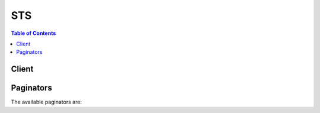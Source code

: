 

***
STS
***

.. contents:: Table of Contents
   :depth: 2


======
Client
======



.. py:class:: STS.Client

  A low-level client representing AWS Security Token Service (STS)::

    
    client = session.create_client('sts')

  
  These are the available methods:
  
  *   :py:meth:`~STS.Client.assume_role`

  
  *   :py:meth:`~STS.Client.assume_role_with_saml`

  
  *   :py:meth:`~STS.Client.assume_role_with_web_identity`

  
  *   :py:meth:`~STS.Client.can_paginate`

  
  *   :py:meth:`~STS.Client.decode_authorization_message`

  
  *   :py:meth:`~STS.Client.generate_presigned_url`

  
  *   :py:meth:`~STS.Client.get_caller_identity`

  
  *   :py:meth:`~STS.Client.get_federation_token`

  
  *   :py:meth:`~STS.Client.get_paginator`

  
  *   :py:meth:`~STS.Client.get_session_token`

  
  *   :py:meth:`~STS.Client.get_waiter`

  

  .. py:method:: assume_role(**kwargs)

    

    Returns a set of temporary security credentials (consisting of an access key ID, a secret access key, and a security token) that you can use to access AWS resources that you might not normally have access to. Typically, you use ``AssumeRole`` for cross-account access or federation. For a comparison of ``AssumeRole`` with the other APIs that produce temporary credentials, see `Requesting Temporary Security Credentials <http://docs.aws.amazon.com/IAM/latest/UserGuide/id_credentials_temp_request.html>`__ and `Comparing the AWS STS APIs <http://docs.aws.amazon.com/IAM/latest/UserGuide/id_credentials_temp_request.html#stsapi_comparison>`__ in the *IAM User Guide* .

     

     **Important:** You cannot call ``AssumeRole`` by using AWS root account credentials; access is denied. You must use credentials for an IAM user or an IAM role to call ``AssumeRole`` . 

     

    For cross-account access, imagine that you own multiple accounts and need to access resources in each account. You could create long-term credentials in each account to access those resources. However, managing all those credentials and remembering which one can access which account can be time consuming. Instead, you can create one set of long-term credentials in one account and then use temporary security credentials to access all the other accounts by assuming roles in those accounts. For more information about roles, see `IAM Roles (Delegation and Federation) <http://docs.aws.amazon.com/IAM/latest/UserGuide/roles-toplevel.html>`__ in the *IAM User Guide* . 

     

    For federation, you can, for example, grant single sign-on access to the AWS Management Console. If you already have an identity and authentication system in your corporate network, you don't have to recreate user identities in AWS in order to grant those user identities access to AWS. Instead, after a user has been authenticated, you call ``AssumeRole`` (and specify the role with the appropriate permissions) to get temporary security credentials for that user. With those temporary security credentials, you construct a sign-in URL that users can use to access the console. For more information, see `Common Scenarios for Temporary Credentials <http://docs.aws.amazon.com/IAM/latest/UserGuide/id_credentials_temp.html#sts-introduction>`__ in the *IAM User Guide* .

     

    The temporary security credentials are valid for the duration that you specified when calling ``AssumeRole`` , which can be from 900 seconds (15 minutes) to a maximum of 3600 seconds (1 hour). The default is 1 hour. 

     

    The temporary security credentials created by ``AssumeRole`` can be used to make API calls to any AWS service with the following exception: you cannot call the STS service's ``GetFederationToken`` or ``GetSessionToken`` APIs.

     

    Optionally, you can pass an IAM access policy to this operation. If you choose not to pass a policy, the temporary security credentials that are returned by the operation have the permissions that are defined in the access policy of the role that is being assumed. If you pass a policy to this operation, the temporary security credentials that are returned by the operation have the permissions that are allowed by both the access policy of the role that is being assumed, * **and** * the policy that you pass. This gives you a way to further restrict the permissions for the resulting temporary security credentials. You cannot use the passed policy to grant permissions that are in excess of those allowed by the access policy of the role that is being assumed. For more information, see `Permissions for AssumeRole, AssumeRoleWithSAML, and AssumeRoleWithWebIdentity <http://docs.aws.amazon.com/IAM/latest/UserGuide/id_credentials_temp_control-access_assumerole.html>`__ in the *IAM User Guide* .

     

    To assume a role, your AWS account must be trusted by the role. The trust relationship is defined in the role's trust policy when the role is created. That trust policy states which accounts are allowed to delegate access to this account's role.

     

    The user who wants to access the role must also have permissions delegated from the role's administrator. If the user is in a different account than the role, then the user's administrator must attach a policy that allows the user to call AssumeRole on the ARN of the role in the other account. If the user is in the same account as the role, then you can either attach a policy to the user (identical to the previous different account user), or you can add the user as a principal directly in the role's trust policy

     

     **Using MFA with AssumeRole**  

     

    You can optionally include multi-factor authentication (MFA) information when you call ``AssumeRole`` . This is useful for cross-account scenarios in which you want to make sure that the user who is assuming the role has been authenticated using an AWS MFA device. In that scenario, the trust policy of the role being assumed includes a condition that tests for MFA authentication; if the caller does not include valid MFA information, the request to assume the role is denied. The condition in a trust policy that tests for MFA authentication might look like the following example.

     

     ``"Condition": {"Bool": {"aws:MultiFactorAuthPresent": true}}``  

     

    For more information, see `Configuring MFA-Protected API Access <http://docs.aws.amazon.com/IAM/latest/UserGuide/MFAProtectedAPI.html>`__ in the *IAM User Guide* guide.

     

    To use MFA with ``AssumeRole`` , you pass values for the ``SerialNumber`` and ``TokenCode`` parameters. The ``SerialNumber`` value identifies the user's hardware or virtual MFA device. The ``TokenCode`` is the time-based one-time password (TOTP) that the MFA devices produces. 

    

    See also: `AWS API Documentation <https://docs.aws.amazon.com/goto/WebAPI/sts-2011-06-15/AssumeRole>`_    


    **Request Syntax** 
    ::

      response = client.assume_role(
          RoleArn='string',
          RoleSessionName='string',
          Policy='string',
          DurationSeconds=123,
          ExternalId='string',
          SerialNumber='string',
          TokenCode='string'
      )
    :type RoleArn: string
    :param RoleArn: **[REQUIRED]** 

      The Amazon Resource Name (ARN) of the role to assume.

      

    
    :type RoleSessionName: string
    :param RoleSessionName: **[REQUIRED]** 

      An identifier for the assumed role session.

       

      Use the role session name to uniquely identify a session when the same role is assumed by different principals or for different reasons. In cross-account scenarios, the role session name is visible to, and can be logged by the account that owns the role. The role session name is also used in the ARN of the assumed role principal. This means that subsequent cross-account API requests using the temporary security credentials will expose the role session name to the external account in their CloudTrail logs.

       

      The regex used to validate this parameter is a string of characters consisting of upper- and lower-case alphanumeric characters with no spaces. You can also include underscores or any of the following characters: =,.@-

      

    
    :type Policy: string
    :param Policy: 

      An IAM policy in JSON format.

       

      This parameter is optional. If you pass a policy, the temporary security credentials that are returned by the operation have the permissions that are allowed by both (the intersection of) the access policy of the role that is being assumed, *and* the policy that you pass. This gives you a way to further restrict the permissions for the resulting temporary security credentials. You cannot use the passed policy to grant permissions that are in excess of those allowed by the access policy of the role that is being assumed. For more information, see `Permissions for AssumeRole, AssumeRoleWithSAML, and AssumeRoleWithWebIdentity <http://docs.aws.amazon.com/IAM/latest/UserGuide/id_credentials_temp_control-access_assumerole.html>`__ in the *IAM User Guide* .

       

      The format for this parameter, as described by its regex pattern, is a string of characters up to 2048 characters in length. The characters can be any ASCII character from the space character to the end of the valid character list (\u0020-\u00FF). It can also include the tab (\u0009), linefeed (\u000A), and carriage return (\u000D) characters.

       

      .. note::

         

        The policy plain text must be 2048 bytes or shorter. However, an internal conversion compresses it into a packed binary format with a separate limit. The PackedPolicySize response element indicates by percentage how close to the upper size limit the policy is, with 100% equaling the maximum allowed size.

         

      

    
    :type DurationSeconds: integer
    :param DurationSeconds: 

      The duration, in seconds, of the role session. The value can range from 900 seconds (15 minutes) to 3600 seconds (1 hour). By default, the value is set to 3600 seconds.

       

      .. note::

         

        This is separate from the duration of a console session that you might request using the returned credentials. The request to the federation endpoint for a console sign-in token takes a ``SessionDuration`` parameter that specifies the maximum length of the console session, separately from the ``DurationSeconds`` parameter on this API. For more information, see `Creating a URL that Enables Federated Users to Access the AWS Management Console <http://docs.aws.amazon.com/IAM/latest/UserGuide/id_roles_providers_enable-console-custom-url.html>`__ in the *IAM User Guide* .

         

      

    
    :type ExternalId: string
    :param ExternalId: 

      A unique identifier that is used by third parties when assuming roles in their customers' accounts. For each role that the third party can assume, they should instruct their customers to ensure the role's trust policy checks for the external ID that the third party generated. Each time the third party assumes the role, they should pass the customer's external ID. The external ID is useful in order to help third parties bind a role to the customer who created it. For more information about the external ID, see `How to Use an External ID When Granting Access to Your AWS Resources to a Third Party <http://docs.aws.amazon.com/IAM/latest/UserGuide/id_roles_create_for-user_externalid.html>`__ in the *IAM User Guide* .

       

      The regex used to validated this parameter is a string of characters consisting of upper- and lower-case alphanumeric characters with no spaces. You can also include underscores or any of the following characters: =,.@:/-

      

    
    :type SerialNumber: string
    :param SerialNumber: 

      The identification number of the MFA device that is associated with the user who is making the ``AssumeRole`` call. Specify this value if the trust policy of the role being assumed includes a condition that requires MFA authentication. The value is either the serial number for a hardware device (such as ``GAHT12345678`` ) or an Amazon Resource Name (ARN) for a virtual device (such as ``arn:aws:iam::123456789012:mfa/user`` ).

       

      The regex used to validate this parameter is a string of characters consisting of upper- and lower-case alphanumeric characters with no spaces. You can also include underscores or any of the following characters: =,.@-

      

    
    :type TokenCode: string
    :param TokenCode: 

      The value provided by the MFA device, if the trust policy of the role being assumed requires MFA (that is, if the policy includes a condition that tests for MFA). If the role being assumed requires MFA and if the ``TokenCode`` value is missing or expired, the ``AssumeRole`` call returns an "access denied" error.

       

      The format for this parameter, as described by its regex pattern, is a sequence of six numeric digits.

      

    
    
    :rtype: dict
    :returns: 
      
      **Response Syntax** 

      
      ::

        {
            'Credentials': {
                'AccessKeyId': 'string',
                'SecretAccessKey': 'string',
                'SessionToken': 'string',
                'Expiration': datetime(2015, 1, 1)
            },
            'AssumedRoleUser': {
                'AssumedRoleId': 'string',
                'Arn': 'string'
            },
            'PackedPolicySize': 123
        }
      **Response Structure** 

      

      - *(dict) --* 

        Contains the response to a successful  AssumeRole request, including temporary AWS credentials that can be used to make AWS requests. 

        
        

        - **Credentials** *(dict) --* 

          The temporary security credentials, which include an access key ID, a secret access key, and a security (or session) token.

           

           **Note:** The size of the security token that STS APIs return is not fixed. We strongly recommend that you make no assumptions about the maximum size. As of this writing, the typical size is less than 4096 bytes, but that can vary. Also, future updates to AWS might require larger sizes.

          
          

          - **AccessKeyId** *(string) --* 

            The access key ID that identifies the temporary security credentials.

            
          

          - **SecretAccessKey** *(string) --* 

            The secret access key that can be used to sign requests.

            
          

          - **SessionToken** *(string) --* 

            The token that users must pass to the service API to use the temporary credentials.

            
          

          - **Expiration** *(datetime) --* 

            The date on which the current credentials expire.

            
      
        

        - **AssumedRoleUser** *(dict) --* 

          The Amazon Resource Name (ARN) and the assumed role ID, which are identifiers that you can use to refer to the resulting temporary security credentials. For example, you can reference these credentials as a principal in a resource-based policy by using the ARN or assumed role ID. The ARN and ID include the ``RoleSessionName`` that you specified when you called ``AssumeRole`` . 

          
          

          - **AssumedRoleId** *(string) --* 

            A unique identifier that contains the role ID and the role session name of the role that is being assumed. The role ID is generated by AWS when the role is created.

            
          

          - **Arn** *(string) --* 

            The ARN of the temporary security credentials that are returned from the  AssumeRole action. For more information about ARNs and how to use them in policies, see `IAM Identifiers <http://docs.aws.amazon.com/IAM/latest/UserGuide/reference_identifiers.html>`__ in *Using IAM* . 

            
      
        

        - **PackedPolicySize** *(integer) --* 

          A percentage value that indicates the size of the policy in packed form. The service rejects any policy with a packed size greater than 100 percent, which means the policy exceeded the allowed space.

          
    

    **Examples** 

    
    ::

      response = client.assume_role(
          DurationSeconds=3600,
          ExternalId='123ABC',
          Policy='{"Version":"2012-10-17","Statement":[{"Sid":"Stmt1","Effect":"Allow","Action":"s3:*","Resource":"*"}]}',
          RoleArn='arn:aws:iam::123456789012:role/demo',
          RoleSessionName='Bob',
      )
      
      print(response)

    
    Expected Output:
    ::

      {
          'AssumedRoleUser': {
              'Arn': 'arn:aws:sts::123456789012:assumed-role/demo/Bob',
              'AssumedRoleId': 'ARO123EXAMPLE123:Bob',
          },
          'Credentials': {
              'AccessKeyId': 'AKIAIOSFODNN7EXAMPLE',
              'Expiration': datetime(2011, 7, 15, 23, 28, 33, 4, 196, 0),
              'SecretAccessKey': 'wJalrXUtnFEMI/K7MDENG/bPxRfiCYzEXAMPLEKEY',
              'SessionToken': 'AQoDYXdzEPT//////////wEXAMPLEtc764bNrC9SAPBSM22wDOk4x4HIZ8j4FZTwdQWLWsKWHGBuFqwAeMicRXmxfpSPfIeoIYRqTflfKD8YUuwthAx7mSEI/qkPpKPi/kMcGdQrmGdeehM4IC1NtBmUpp2wUE8phUZampKsburEDy0KPkyQDYwT7WZ0wq5VSXDvp75YU9HFvlRd8Tx6q6fE8YQcHNVXAkiY9q6d+xo0rKwT38xVqr7ZD0u0iPPkUL64lIZbqBAz+scqKmlzm8FDrypNC9Yjc8fPOLn9FX9KSYvKTr4rvx3iSIlTJabIQwj2ICCR/oLxBA==',
          },
          'PackedPolicySize': 6,
          'ResponseMetadata': {
              '...': '...',
          },
      }

    

  .. py:method:: assume_role_with_saml(**kwargs)

    

    Returns a set of temporary security credentials for users who have been authenticated via a SAML authentication response. This operation provides a mechanism for tying an enterprise identity store or directory to role-based AWS access without user-specific credentials or configuration. For a comparison of ``AssumeRoleWithSAML`` with the other APIs that produce temporary credentials, see `Requesting Temporary Security Credentials <http://docs.aws.amazon.com/IAM/latest/UserGuide/id_credentials_temp_request.html>`__ and `Comparing the AWS STS APIs <http://docs.aws.amazon.com/IAM/latest/UserGuide/id_credentials_temp_request.html#stsapi_comparison>`__ in the *IAM User Guide* .

     

    The temporary security credentials returned by this operation consist of an access key ID, a secret access key, and a security token. Applications can use these temporary security credentials to sign calls to AWS services.

     

    The temporary security credentials are valid for the duration that you specified when calling ``AssumeRole`` , or until the time specified in the SAML authentication response's ``SessionNotOnOrAfter`` value, whichever is shorter. The duration can be from 900 seconds (15 minutes) to a maximum of 3600 seconds (1 hour). The default is 1 hour.

     

    The temporary security credentials created by ``AssumeRoleWithSAML`` can be used to make API calls to any AWS service with the following exception: you cannot call the STS service's ``GetFederationToken`` or ``GetSessionToken`` APIs.

     

    Optionally, you can pass an IAM access policy to this operation. If you choose not to pass a policy, the temporary security credentials that are returned by the operation have the permissions that are defined in the access policy of the role that is being assumed. If you pass a policy to this operation, the temporary security credentials that are returned by the operation have the permissions that are allowed by the intersection of both the access policy of the role that is being assumed, * **and** * the policy that you pass. This means that both policies must grant the permission for the action to be allowed. This gives you a way to further restrict the permissions for the resulting temporary security credentials. You cannot use the passed policy to grant permissions that are in excess of those allowed by the access policy of the role that is being assumed. For more information, see `Permissions for AssumeRole, AssumeRoleWithSAML, and AssumeRoleWithWebIdentity <http://docs.aws.amazon.com/IAM/latest/UserGuide/id_credentials_temp_control-access_assumerole.html>`__ in the *IAM User Guide* .

     

    Before your application can call ``AssumeRoleWithSAML`` , you must configure your SAML identity provider (IdP) to issue the claims required by AWS. Additionally, you must use AWS Identity and Access Management (IAM) to create a SAML provider entity in your AWS account that represents your identity provider, and create an IAM role that specifies this SAML provider in its trust policy. 

     

    Calling ``AssumeRoleWithSAML`` does not require the use of AWS security credentials. The identity of the caller is validated by using keys in the metadata document that is uploaded for the SAML provider entity for your identity provider. 

     

    .. warning::

       

      Calling ``AssumeRoleWithSAML`` can result in an entry in your AWS CloudTrail logs. The entry includes the value in the ``NameID`` element of the SAML assertion. We recommend that you use a NameIDType that is not associated with any personally identifiable information (PII). For example, you could instead use the Persistent Identifier (``urn:oasis:names:tc:SAML:2.0:nameid-format:persistent`` ).

       

     

    For more information, see the following resources:

     

     
    * `About SAML 2.0-based Federation <http://docs.aws.amazon.com/IAM/latest/UserGuide/id_roles_providers_saml.html>`__ in the *IAM User Guide* .  
     
    * `Creating SAML Identity Providers <http://docs.aws.amazon.com/IAM/latest/UserGuide/id_roles_providers_create_saml.html>`__ in the *IAM User Guide* .  
     
    * `Configuring a Relying Party and Claims <http://docs.aws.amazon.com/IAM/latest/UserGuide/id_roles_providers_create_saml_relying-party.html>`__ in the *IAM User Guide* .  
     
    * `Creating a Role for SAML 2.0 Federation <http://docs.aws.amazon.com/IAM/latest/UserGuide/id_roles_create_for-idp_saml.html>`__ in the *IAM User Guide* .  
     

    

    See also: `AWS API Documentation <https://docs.aws.amazon.com/goto/WebAPI/sts-2011-06-15/AssumeRoleWithSAML>`_    


    **Request Syntax** 
    ::

      response = client.assume_role_with_saml(
          RoleArn='string',
          PrincipalArn='string',
          SAMLAssertion='string',
          Policy='string',
          DurationSeconds=123
      )
    :type RoleArn: string
    :param RoleArn: **[REQUIRED]** 

      The Amazon Resource Name (ARN) of the role that the caller is assuming.

      

    
    :type PrincipalArn: string
    :param PrincipalArn: **[REQUIRED]** 

      The Amazon Resource Name (ARN) of the SAML provider in IAM that describes the IdP.

      

    
    :type SAMLAssertion: string
    :param SAMLAssertion: **[REQUIRED]** 

      The base-64 encoded SAML authentication response provided by the IdP.

       

      For more information, see `Configuring a Relying Party and Adding Claims <http://docs.aws.amazon.com/IAM/latest/UserGuide/create-role-saml-IdP-tasks.html>`__ in the *Using IAM* guide. 

      

    
    :type Policy: string
    :param Policy: 

      An IAM policy in JSON format.

       

      The policy parameter is optional. If you pass a policy, the temporary security credentials that are returned by the operation have the permissions that are allowed by both the access policy of the role that is being assumed, * **and** * the policy that you pass. This gives you a way to further restrict the permissions for the resulting temporary security credentials. You cannot use the passed policy to grant permissions that are in excess of those allowed by the access policy of the role that is being assumed. For more information, `Permissions for AssumeRole, AssumeRoleWithSAML, and AssumeRoleWithWebIdentity <http://docs.aws.amazon.com/IAM/latest/UserGuide/id_credentials_temp_control-access_assumerole.html>`__ in the *IAM User Guide* . 

       

      The format for this parameter, as described by its regex pattern, is a string of characters up to 2048 characters in length. The characters can be any ASCII character from the space character to the end of the valid character list (\u0020-\u00FF). It can also include the tab (\u0009), linefeed (\u000A), and carriage return (\u000D) characters.

       

      .. note::

         

        The policy plain text must be 2048 bytes or shorter. However, an internal conversion compresses it into a packed binary format with a separate limit. The PackedPolicySize response element indicates by percentage how close to the upper size limit the policy is, with 100% equaling the maximum allowed size.

         

      

    
    :type DurationSeconds: integer
    :param DurationSeconds: 

      The duration, in seconds, of the role session. The value can range from 900 seconds (15 minutes) to 3600 seconds (1 hour). By default, the value is set to 3600 seconds. An expiration can also be specified in the SAML authentication response's ``SessionNotOnOrAfter`` value. The actual expiration time is whichever value is shorter. 

       

      .. note::

         

        This is separate from the duration of a console session that you might request using the returned credentials. The request to the federation endpoint for a console sign-in token takes a ``SessionDuration`` parameter that specifies the maximum length of the console session, separately from the ``DurationSeconds`` parameter on this API. For more information, see `Enabling SAML 2.0 Federated Users to Access the AWS Management Console <http://docs.aws.amazon.com/IAM/latest/UserGuide/id_roles_providers_enable-console-saml.html>`__ in the *IAM User Guide* .

         

      

    
    
    :rtype: dict
    :returns: 
      
      **Response Syntax** 

      
      ::

        {
            'Credentials': {
                'AccessKeyId': 'string',
                'SecretAccessKey': 'string',
                'SessionToken': 'string',
                'Expiration': datetime(2015, 1, 1)
            },
            'AssumedRoleUser': {
                'AssumedRoleId': 'string',
                'Arn': 'string'
            },
            'PackedPolicySize': 123,
            'Subject': 'string',
            'SubjectType': 'string',
            'Issuer': 'string',
            'Audience': 'string',
            'NameQualifier': 'string'
        }
      **Response Structure** 

      

      - *(dict) --* 

        Contains the response to a successful  AssumeRoleWithSAML request, including temporary AWS credentials that can be used to make AWS requests. 

        
        

        - **Credentials** *(dict) --* 

          The temporary security credentials, which include an access key ID, a secret access key, and a security (or session) token.

           

           **Note:** The size of the security token that STS APIs return is not fixed. We strongly recommend that you make no assumptions about the maximum size. As of this writing, the typical size is less than 4096 bytes, but that can vary. Also, future updates to AWS might require larger sizes.

          
          

          - **AccessKeyId** *(string) --* 

            The access key ID that identifies the temporary security credentials.

            
          

          - **SecretAccessKey** *(string) --* 

            The secret access key that can be used to sign requests.

            
          

          - **SessionToken** *(string) --* 

            The token that users must pass to the service API to use the temporary credentials.

            
          

          - **Expiration** *(datetime) --* 

            The date on which the current credentials expire.

            
      
        

        - **AssumedRoleUser** *(dict) --* 

          The identifiers for the temporary security credentials that the operation returns.

          
          

          - **AssumedRoleId** *(string) --* 

            A unique identifier that contains the role ID and the role session name of the role that is being assumed. The role ID is generated by AWS when the role is created.

            
          

          - **Arn** *(string) --* 

            The ARN of the temporary security credentials that are returned from the  AssumeRole action. For more information about ARNs and how to use them in policies, see `IAM Identifiers <http://docs.aws.amazon.com/IAM/latest/UserGuide/reference_identifiers.html>`__ in *Using IAM* . 

            
      
        

        - **PackedPolicySize** *(integer) --* 

          A percentage value that indicates the size of the policy in packed form. The service rejects any policy with a packed size greater than 100 percent, which means the policy exceeded the allowed space.

          
        

        - **Subject** *(string) --* 

          The value of the ``NameID`` element in the ``Subject`` element of the SAML assertion.

          
        

        - **SubjectType** *(string) --* 

          The format of the name ID, as defined by the ``Format`` attribute in the ``NameID`` element of the SAML assertion. Typical examples of the format are ``transient`` or ``persistent`` . 

           

          If the format includes the prefix ``urn:oasis:names:tc:SAML:2.0:nameid-format`` , that prefix is removed. For example, ``urn:oasis:names:tc:SAML:2.0:nameid-format:transient`` is returned as ``transient`` . If the format includes any other prefix, the format is returned with no modifications.

          
        

        - **Issuer** *(string) --* 

          The value of the ``Issuer`` element of the SAML assertion.

          
        

        - **Audience** *(string) --* 

          The value of the ``Recipient`` attribute of the ``SubjectConfirmationData`` element of the SAML assertion. 

          
        

        - **NameQualifier** *(string) --* 

          A hash value based on the concatenation of the ``Issuer`` response value, the AWS account ID, and the friendly name (the last part of the ARN) of the SAML provider in IAM. The combination of ``NameQualifier`` and ``Subject`` can be used to uniquely identify a federated user. 

           

          The following pseudocode shows how the hash value is calculated:

           

           ``BASE64 ( SHA1 ( "https://example.com/saml" + "123456789012" + "/MySAMLIdP" ) )``  

          
    

  .. py:method:: assume_role_with_web_identity(**kwargs)

    

    Returns a set of temporary security credentials for users who have been authenticated in a mobile or web application with a web identity provider, such as Amazon Cognito, Login with Amazon, Facebook, Google, or any OpenID Connect-compatible identity provider.

     

    .. note::

       

      For mobile applications, we recommend that you use Amazon Cognito. You can use Amazon Cognito with the `AWS SDK for iOS <http://aws.amazon.com/sdkforios/>`__ and the `AWS SDK for Android <http://aws.amazon.com/sdkforandroid/>`__ to uniquely identify a user and supply the user with a consistent identity throughout the lifetime of an application.

       

      To learn more about Amazon Cognito, see `Amazon Cognito Overview <http://docs.aws.amazon.com/mobile/sdkforandroid/developerguide/cognito-auth.html#d0e840>`__ in the *AWS SDK for Android Developer Guide* guide and `Amazon Cognito Overview <http://docs.aws.amazon.com/mobile/sdkforios/developerguide/cognito-auth.html#d0e664>`__ in the *AWS SDK for iOS Developer Guide* .

       

     

    Calling ``AssumeRoleWithWebIdentity`` does not require the use of AWS security credentials. Therefore, you can distribute an application (for example, on mobile devices) that requests temporary security credentials without including long-term AWS credentials in the application, and without deploying server-based proxy services that use long-term AWS credentials. Instead, the identity of the caller is validated by using a token from the web identity provider. For a comparison of ``AssumeRoleWithWebIdentity`` with the other APIs that produce temporary credentials, see `Requesting Temporary Security Credentials <http://docs.aws.amazon.com/IAM/latest/UserGuide/id_credentials_temp_request.html>`__ and `Comparing the AWS STS APIs <http://docs.aws.amazon.com/IAM/latest/UserGuide/id_credentials_temp_request.html#stsapi_comparison>`__ in the *IAM User Guide* .

     

    The temporary security credentials returned by this API consist of an access key ID, a secret access key, and a security token. Applications can use these temporary security credentials to sign calls to AWS service APIs.

     

    The credentials are valid for the duration that you specified when calling ``AssumeRoleWithWebIdentity`` , which can be from 900 seconds (15 minutes) to a maximum of 3600 seconds (1 hour). The default is 1 hour. 

     

    The temporary security credentials created by ``AssumeRoleWithWebIdentity`` can be used to make API calls to any AWS service with the following exception: you cannot call the STS service's ``GetFederationToken`` or ``GetSessionToken`` APIs.

     

    Optionally, you can pass an IAM access policy to this operation. If you choose not to pass a policy, the temporary security credentials that are returned by the operation have the permissions that are defined in the access policy of the role that is being assumed. If you pass a policy to this operation, the temporary security credentials that are returned by the operation have the permissions that are allowed by both the access policy of the role that is being assumed, * **and** * the policy that you pass. This gives you a way to further restrict the permissions for the resulting temporary security credentials. You cannot use the passed policy to grant permissions that are in excess of those allowed by the access policy of the role that is being assumed. For more information, see `Permissions for AssumeRole, AssumeRoleWithSAML, and AssumeRoleWithWebIdentity <http://docs.aws.amazon.com/IAM/latest/UserGuide/id_credentials_temp_control-access_assumerole.html>`__ in the *IAM User Guide* .

     

    Before your application can call ``AssumeRoleWithWebIdentity`` , you must have an identity token from a supported identity provider and create a role that the application can assume. The role that your application assumes must trust the identity provider that is associated with the identity token. In other words, the identity provider must be specified in the role's trust policy. 

     

    .. warning::

       

      Calling ``AssumeRoleWithWebIdentity`` can result in an entry in your AWS CloudTrail logs. The entry includes the `Subject <http://openid.net/specs/openid-connect-core-1_0.html#Claims>`__ of the provided Web Identity Token. We recommend that you avoid using any personally identifiable information (PII) in this field. For example, you could instead use a GUID or a pairwise identifier, as `suggested in the OIDC specification <http://openid.net/specs/openid-connect-core-1_0.html#SubjectIDTypes>`__ .

       

     

    For more information about how to use web identity federation and the ``AssumeRoleWithWebIdentity`` API, see the following resources: 

     

     
    * `Using Web Identity Federation APIs for Mobile Apps <http://docs.aws.amazon.com/IAM/latest/UserGuide/id_roles_providers_oidc_manual.html>`__ and `Federation Through a Web-based Identity Provider <http://docs.aws.amazon.com/IAM/latest/UserGuide/id_credentials_temp_request.html#api_assumerolewithwebidentity>`__ .  
     
    * `Web Identity Federation Playground <https://web-identity-federation-playground.s3.amazonaws.com/index.html>`__ . This interactive website lets you walk through the process of authenticating via Login with Amazon, Facebook, or Google, getting temporary security credentials, and then using those credentials to make a request to AWS.  
     
    * `AWS SDK for iOS <http://aws.amazon.com/sdkforios/>`__ and `AWS SDK for Android <http://aws.amazon.com/sdkforandroid/>`__ . These toolkits contain sample apps that show how to invoke the identity providers, and then how to use the information from these providers to get and use temporary security credentials.  
     
    * `Web Identity Federation with Mobile Applications <http://aws.amazon.com/articles/4617974389850313>`__ . This article discusses web identity federation and shows an example of how to use web identity federation to get access to content in Amazon S3.  
     

    

    See also: `AWS API Documentation <https://docs.aws.amazon.com/goto/WebAPI/sts-2011-06-15/AssumeRoleWithWebIdentity>`_    


    **Request Syntax** 
    ::

      response = client.assume_role_with_web_identity(
          RoleArn='string',
          RoleSessionName='string',
          WebIdentityToken='string',
          ProviderId='string',
          Policy='string',
          DurationSeconds=123
      )
    :type RoleArn: string
    :param RoleArn: **[REQUIRED]** 

      The Amazon Resource Name (ARN) of the role that the caller is assuming.

      

    
    :type RoleSessionName: string
    :param RoleSessionName: **[REQUIRED]** 

      An identifier for the assumed role session. Typically, you pass the name or identifier that is associated with the user who is using your application. That way, the temporary security credentials that your application will use are associated with that user. This session name is included as part of the ARN and assumed role ID in the ``AssumedRoleUser`` response element.

       

      The regex used to validate this parameter is a string of characters consisting of upper- and lower-case alphanumeric characters with no spaces. You can also include underscores or any of the following characters: =,.@-

      

    
    :type WebIdentityToken: string
    :param WebIdentityToken: **[REQUIRED]** 

      The OAuth 2.0 access token or OpenID Connect ID token that is provided by the identity provider. Your application must get this token by authenticating the user who is using your application with a web identity provider before the application makes an ``AssumeRoleWithWebIdentity`` call. 

      

    
    :type ProviderId: string
    :param ProviderId: 

      The fully qualified host component of the domain name of the identity provider.

       

      Specify this value only for OAuth 2.0 access tokens. Currently ``www.amazon.com`` and ``graph.facebook.com`` are the only supported identity providers for OAuth 2.0 access tokens. Do not include URL schemes and port numbers.

       

      Do not specify this value for OpenID Connect ID tokens.

      

    
    :type Policy: string
    :param Policy: 

      An IAM policy in JSON format.

       

      The policy parameter is optional. If you pass a policy, the temporary security credentials that are returned by the operation have the permissions that are allowed by both the access policy of the role that is being assumed, * **and** * the policy that you pass. This gives you a way to further restrict the permissions for the resulting temporary security credentials. You cannot use the passed policy to grant permissions that are in excess of those allowed by the access policy of the role that is being assumed. For more information, see `Permissions for AssumeRoleWithWebIdentity <http://docs.aws.amazon.com/IAM/latest/UserGuide/id_credentials_temp_control-access_assumerole.html>`__ in the *IAM User Guide* . 

       

      The format for this parameter, as described by its regex pattern, is a string of characters up to 2048 characters in length. The characters can be any ASCII character from the space character to the end of the valid character list (\u0020-\u00FF). It can also include the tab (\u0009), linefeed (\u000A), and carriage return (\u000D) characters.

       

      .. note::

         

        The policy plain text must be 2048 bytes or shorter. However, an internal conversion compresses it into a packed binary format with a separate limit. The PackedPolicySize response element indicates by percentage how close to the upper size limit the policy is, with 100% equaling the maximum allowed size.

         

      

    
    :type DurationSeconds: integer
    :param DurationSeconds: 

      The duration, in seconds, of the role session. The value can range from 900 seconds (15 minutes) to 3600 seconds (1 hour). By default, the value is set to 3600 seconds.

       

      .. note::

         

        This is separate from the duration of a console session that you might request using the returned credentials. The request to the federation endpoint for a console sign-in token takes a ``SessionDuration`` parameter that specifies the maximum length of the console session, separately from the ``DurationSeconds`` parameter on this API. For more information, see `Creating a URL that Enables Federated Users to Access the AWS Management Console <http://docs.aws.amazon.com/IAM/latest/UserGuide/id_roles_providers_enable-console-custom-url.html>`__ in the *IAM User Guide* .

         

      

    
    
    :rtype: dict
    :returns: 
      
      **Response Syntax** 

      
      ::

        {
            'Credentials': {
                'AccessKeyId': 'string',
                'SecretAccessKey': 'string',
                'SessionToken': 'string',
                'Expiration': datetime(2015, 1, 1)
            },
            'SubjectFromWebIdentityToken': 'string',
            'AssumedRoleUser': {
                'AssumedRoleId': 'string',
                'Arn': 'string'
            },
            'PackedPolicySize': 123,
            'Provider': 'string',
            'Audience': 'string'
        }
      **Response Structure** 

      

      - *(dict) --* 

        Contains the response to a successful  AssumeRoleWithWebIdentity request, including temporary AWS credentials that can be used to make AWS requests. 

        
        

        - **Credentials** *(dict) --* 

          The temporary security credentials, which include an access key ID, a secret access key, and a security token.

           

           **Note:** The size of the security token that STS APIs return is not fixed. We strongly recommend that you make no assumptions about the maximum size. As of this writing, the typical size is less than 4096 bytes, but that can vary. Also, future updates to AWS might require larger sizes.

          
          

          - **AccessKeyId** *(string) --* 

            The access key ID that identifies the temporary security credentials.

            
          

          - **SecretAccessKey** *(string) --* 

            The secret access key that can be used to sign requests.

            
          

          - **SessionToken** *(string) --* 

            The token that users must pass to the service API to use the temporary credentials.

            
          

          - **Expiration** *(datetime) --* 

            The date on which the current credentials expire.

            
      
        

        - **SubjectFromWebIdentityToken** *(string) --* 

          The unique user identifier that is returned by the identity provider. This identifier is associated with the ``WebIdentityToken`` that was submitted with the ``AssumeRoleWithWebIdentity`` call. The identifier is typically unique to the user and the application that acquired the ``WebIdentityToken`` (pairwise identifier). For OpenID Connect ID tokens, this field contains the value returned by the identity provider as the token's ``sub`` (Subject) claim. 

          
        

        - **AssumedRoleUser** *(dict) --* 

          The Amazon Resource Name (ARN) and the assumed role ID, which are identifiers that you can use to refer to the resulting temporary security credentials. For example, you can reference these credentials as a principal in a resource-based policy by using the ARN or assumed role ID. The ARN and ID include the ``RoleSessionName`` that you specified when you called ``AssumeRole`` . 

          
          

          - **AssumedRoleId** *(string) --* 

            A unique identifier that contains the role ID and the role session name of the role that is being assumed. The role ID is generated by AWS when the role is created.

            
          

          - **Arn** *(string) --* 

            The ARN of the temporary security credentials that are returned from the  AssumeRole action. For more information about ARNs and how to use them in policies, see `IAM Identifiers <http://docs.aws.amazon.com/IAM/latest/UserGuide/reference_identifiers.html>`__ in *Using IAM* . 

            
      
        

        - **PackedPolicySize** *(integer) --* 

          A percentage value that indicates the size of the policy in packed form. The service rejects any policy with a packed size greater than 100 percent, which means the policy exceeded the allowed space.

          
        

        - **Provider** *(string) --* 

          The issuing authority of the web identity token presented. For OpenID Connect ID Tokens this contains the value of the ``iss`` field. For OAuth 2.0 access tokens, this contains the value of the ``ProviderId`` parameter that was passed in the ``AssumeRoleWithWebIdentity`` request.

          
        

        - **Audience** *(string) --* 

          The intended audience (also known as client ID) of the web identity token. This is traditionally the client identifier issued to the application that requested the web identity token.

          
    

    **Examples** 

    
    ::

      response = client.assume_role_with_web_identity(
          DurationSeconds=3600,
          ProviderId='www.amazon.com',
          RoleArn='arn:aws:iam::123456789012:role/FederatedWebIdentityRole',
          RoleSessionName='app1',
          WebIdentityToken='Atza%7CIQEBLjAsAhRFiXuWpUXuRvQ9PZL3GMFcYevydwIUFAHZwXZXXXXXXXXJnrulxKDHwy87oGKPznh0D6bEQZTSCzyoCtL_8S07pLpr0zMbn6w1lfVZKNTBdDansFBmtGnIsIapjI6xKR02Yc_2bQ8LZbUXSGm6Ry6_BG7PrtLZtj_dfCTj92xNGed-CrKqjG7nPBjNIL016GGvuS5gSvPRUxWES3VYfm1wl7WTI7jn-Pcb6M-buCgHhFOzTQxod27L9CqnOLio7N3gZAGpsp6n1-AJBOCJckcyXe2c6uD0srOJeZlKUm2eTDVMf8IehDVI0r1QOnTV6KzzAI3OY87Vd_cVMQ',
      )
      
      print(response)

    
    Expected Output:
    ::

      {
          'AssumedRoleUser': {
              'Arn': 'arn:aws:sts::123456789012:assumed-role/FederatedWebIdentityRole/app1',
              'AssumedRoleId': 'AROACLKWSDQRAOEXAMPLE:app1',
          },
          'Audience': 'client.5498841531868486423.1548@apps.example.com',
          'Credentials': {
              'AccessKeyId': 'AKIAIOSFODNN7EXAMPLE',
              'Expiration': datetime(2014, 10, 24, 23, 0, 23, 4, 297, 0),
              'SecretAccessKey': 'wJalrXUtnFEMI/K7MDENG/bPxRfiCYzEXAMPLEKEY',
              'SessionToken': 'AQoDYXdzEE0a8ANXXXXXXXXNO1ewxE5TijQyp+IEXAMPLE',
          },
          'PackedPolicySize': 123,
          'Provider': 'www.amazon.com',
          'SubjectFromWebIdentityToken': 'amzn1.account.AF6RHO7KZU5XRVQJGXK6HEXAMPLE',
          'ResponseMetadata': {
              '...': '...',
          },
      }

    

  .. py:method:: can_paginate(operation_name)

        
    Check if an operation can be paginated.
    
    :type operation_name: string
    :param operation_name: The operation name.  This is the same name
        as the method name on the client.  For example, if the
        method name is ``create_foo``, and you'd normally invoke the
        operation as ``client.create_foo(**kwargs)``, if the
        ``create_foo`` operation can be paginated, you can use the
        call ``client.get_paginator("create_foo")``.
    
    :return: ``True`` if the operation can be paginated,
        ``False`` otherwise.


  .. py:method:: decode_authorization_message(**kwargs)

    

    Decodes additional information about the authorization status of a request from an encoded message returned in response to an AWS request.

     

    For example, if a user is not authorized to perform an action that he or she has requested, the request returns a ``Client.UnauthorizedOperation`` response (an HTTP 403 response). Some AWS actions additionally return an encoded message that can provide details about this authorization failure. 

     

    .. note::

       

      Only certain AWS actions return an encoded authorization message. The documentation for an individual action indicates whether that action returns an encoded message in addition to returning an HTTP code.

       

     

    The message is encoded because the details of the authorization status can constitute privileged information that the user who requested the action should not see. To decode an authorization status message, a user must be granted permissions via an IAM policy to request the ``DecodeAuthorizationMessage`` (``sts:DecodeAuthorizationMessage`` ) action. 

     

    The decoded message includes the following type of information:

     

     
    * Whether the request was denied due to an explicit deny or due to the absence of an explicit allow. For more information, see `Determining Whether a Request is Allowed or Denied <http://docs.aws.amazon.com/IAM/latest/UserGuide/reference_policies_evaluation-logic.html#policy-eval-denyallow>`__ in the *IAM User Guide* .  
     
    * The principal who made the request. 
     
    * The requested action. 
     
    * The requested resource. 
     
    * The values of condition keys in the context of the user's request. 
     

    

    See also: `AWS API Documentation <https://docs.aws.amazon.com/goto/WebAPI/sts-2011-06-15/DecodeAuthorizationMessage>`_    


    **Request Syntax** 
    ::

      response = client.decode_authorization_message(
          EncodedMessage='string'
      )
    :type EncodedMessage: string
    :param EncodedMessage: **[REQUIRED]** 

      The encoded message that was returned with the response.

      

    
    
    :rtype: dict
    :returns: 
      
      **Response Syntax** 

      
      ::

        {
            'DecodedMessage': 'string'
        }
      **Response Structure** 

      

      - *(dict) --* 

        A document that contains additional information about the authorization status of a request from an encoded message that is returned in response to an AWS request.

        
        

        - **DecodedMessage** *(string) --* 

          An XML document that contains the decoded message.

          
    

    **Examples** 

    
    ::

      response = client.decode_authorization_message(
          EncodedMessage='<encoded-message>',
      )
      
      print(response)

    
    Expected Output:
    ::

      {
          'DecodedMessage': '{"allowed": "false","explicitDeny": "false","matchedStatements": "","failures": "","context": {"principal": {"id": "AIDACKCEVSQ6C2EXAMPLE","name": "Bob","arn": "arn:aws:iam::123456789012:user/Bob"},"action": "ec2:StopInstances","resource": "arn:aws:ec2:us-east-1:123456789012:instance/i-dd01c9bd","conditions": [{"item": {"key": "ec2:Tenancy","values": ["default"]},{"item": {"key": "ec2:ResourceTag/elasticbeanstalk:environment-name","values": ["Default-Environment"]}},(Additional items ...)]}}',
          'ResponseMetadata': {
              '...': '...',
          },
      }

    

  .. py:method:: generate_presigned_url(ClientMethod, Params=None, ExpiresIn=3600, HttpMethod=None)

        
    Generate a presigned url given a client, its method, and arguments
    
    :type ClientMethod: string
    :param ClientMethod: The client method to presign for
    
    :type Params: dict
    :param Params: The parameters normally passed to
        ``ClientMethod``.
    
    :type ExpiresIn: int
    :param ExpiresIn: The number of seconds the presigned url is valid
        for. By default it expires in an hour (3600 seconds)
    
    :type HttpMethod: string
    :param HttpMethod: The http method to use on the generated url. By
        default, the http method is whatever is used in the method's model.
    
    :returns: The presigned url


  .. py:method:: get_caller_identity()

    

    Returns details about the IAM identity whose credentials are used to call the API.

    

    See also: `AWS API Documentation <https://docs.aws.amazon.com/goto/WebAPI/sts-2011-06-15/GetCallerIdentity>`_    


    **Request Syntax** 
    ::

      response = client.get_caller_identity()
      
    
    :rtype: dict
    :returns: 
      
      **Response Syntax** 

      
      ::

        {
            'UserId': 'string',
            'Account': 'string',
            'Arn': 'string'
        }
      **Response Structure** 

      

      - *(dict) --* 

        Contains the response to a successful  GetCallerIdentity request, including information about the entity making the request.

        
        

        - **UserId** *(string) --* 

          The unique identifier of the calling entity. The exact value depends on the type of entity making the call. The values returned are those listed in the **aws:userid** column in the `Principal table <http://docs.aws.amazon.com/IAM/latest/UserGuide/reference_policies_variables.html#principaltable>`__ found on the **Policy Variables** reference page in the *IAM User Guide* .

          
        

        - **Account** *(string) --* 

          The AWS account ID number of the account that owns or contains the calling entity.

          
        

        - **Arn** *(string) --* 

          The AWS ARN associated with the calling entity.

          
    

    **Examples** 

    This example shows a request and response made with the credentials for a user named Alice in the AWS account 123456789012.
    ::

      response = client.get_caller_identity(
      )
      
      print(response)

    
    Expected Output:
    ::

      {
          'Account': '123456789012',
          'Arn': 'arn:aws:iam::123456789012:user/Alice',
          'UserId': 'AKIAI44QH8DHBEXAMPLE',
          'ResponseMetadata': {
              '...': '...',
          },
      }

    

    This example shows a request and response made with temporary credentials created by AssumeRole. The name of the assumed role is my-role-name, and the RoleSessionName is set to my-role-session-name.
    ::

      response = client.get_caller_identity(
      )
      
      print(response)

    
    Expected Output:
    ::

      {
          'Account': '123456789012',
          'Arn': 'arn:aws:sts::123456789012:assumed-role/my-role-name/my-role-session-name',
          'UserId': 'AKIAI44QH8DHBEXAMPLE:my-role-session-name',
          'ResponseMetadata': {
              '...': '...',
          },
      }

    

    This example shows a request and response made with temporary credentials created by using GetFederationToken. The Name parameter is set to my-federated-user-name.
    ::

      response = client.get_caller_identity(
      )
      
      print(response)

    
    Expected Output:
    ::

      {
          'Account': '123456789012',
          'Arn': 'arn:aws:sts::123456789012:federated-user/my-federated-user-name',
          'UserId': '123456789012:my-federated-user-name',
          'ResponseMetadata': {
              '...': '...',
          },
      }

    

  .. py:method:: get_federation_token(**kwargs)

    

    Returns a set of temporary security credentials (consisting of an access key ID, a secret access key, and a security token) for a federated user. A typical use is in a proxy application that gets temporary security credentials on behalf of distributed applications inside a corporate network. Because you must call the ``GetFederationToken`` action using the long-term security credentials of an IAM user, this call is appropriate in contexts where those credentials can be safely stored, usually in a server-based application. For a comparison of ``GetFederationToken`` with the other APIs that produce temporary credentials, see `Requesting Temporary Security Credentials <http://docs.aws.amazon.com/IAM/latest/UserGuide/id_credentials_temp_request.html>`__ and `Comparing the AWS STS APIs <http://docs.aws.amazon.com/IAM/latest/UserGuide/id_credentials_temp_request.html#stsapi_comparison>`__ in the *IAM User Guide* .

     

    .. note::

       

      If you are creating a mobile-based or browser-based app that can authenticate users using a web identity provider like Login with Amazon, Facebook, Google, or an OpenID Connect-compatible identity provider, we recommend that you use `Amazon Cognito <http://aws.amazon.com/cognito/>`__ or ``AssumeRoleWithWebIdentity`` . For more information, see `Federation Through a Web-based Identity Provider <http://docs.aws.amazon.com/IAM/latest/UserGuide/id_credentials_temp_request.html#api_assumerolewithwebidentity>`__ .

       

     

    The ``GetFederationToken`` action must be called by using the long-term AWS security credentials of an IAM user. You can also call ``GetFederationToken`` using the security credentials of an AWS root account, but we do not recommended it. Instead, we recommend that you create an IAM user for the purpose of the proxy application and then attach a policy to the IAM user that limits federated users to only the actions and resources that they need access to. For more information, see `IAM Best Practices <http://docs.aws.amazon.com/IAM/latest/UserGuide/best-practices.html>`__ in the *IAM User Guide* . 

     

    The temporary security credentials that are obtained by using the long-term credentials of an IAM user are valid for the specified duration, from 900 seconds (15 minutes) up to a maximium of 129600 seconds (36 hours). The default is 43200 seconds (12 hours). Temporary credentials that are obtained by using AWS root account credentials have a maximum duration of 3600 seconds (1 hour).

     

    The temporary security credentials created by ``GetFederationToken`` can be used to make API calls to any AWS service with the following exceptions:

     

     
    * You cannot use these credentials to call any IAM APIs. 
     
    * You cannot call any STS APIs except ``GetCallerIdentity`` . 
     

     

     **Permissions**  

     

    The permissions for the temporary security credentials returned by ``GetFederationToken`` are determined by a combination of the following: 

     

     
    * The policy or policies that are attached to the IAM user whose credentials are used to call ``GetFederationToken`` . 
     
    * The policy that is passed as a parameter in the call. 
     

     

    The passed policy is attached to the temporary security credentials that result from the ``GetFederationToken`` API call--that is, to the *federated user* . When the federated user makes an AWS request, AWS evaluates the policy attached to the federated user in combination with the policy or policies attached to the IAM user whose credentials were used to call ``GetFederationToken`` . AWS allows the federated user's request only when both the federated user * **and** * the IAM user are explicitly allowed to perform the requested action. The passed policy cannot grant more permissions than those that are defined in the IAM user policy.

     

    A typical use case is that the permissions of the IAM user whose credentials are used to call ``GetFederationToken`` are designed to allow access to all the actions and resources that any federated user will need. Then, for individual users, you pass a policy to the operation that scopes down the permissions to a level that's appropriate to that individual user, using a policy that allows only a subset of permissions that are granted to the IAM user. 

     

    If you do not pass a policy, the resulting temporary security credentials have no effective permissions. The only exception is when the temporary security credentials are used to access a resource that has a resource-based policy that specifically allows the federated user to access the resource.

     

    For more information about how permissions work, see `Permissions for GetFederationToken <http://docs.aws.amazon.com/IAM/latest/UserGuide/id_credentials_temp_control-access_getfederationtoken.html>`__ . For information about using ``GetFederationToken`` to create temporary security credentials, see `GetFederationToken—Federation Through a Custom Identity Broker <http://docs.aws.amazon.com/IAM/latest/UserGuide/id_credentials_temp_request.html#api_getfederationtoken>`__ . 

    

    See also: `AWS API Documentation <https://docs.aws.amazon.com/goto/WebAPI/sts-2011-06-15/GetFederationToken>`_    


    **Request Syntax** 
    ::

      response = client.get_federation_token(
          Name='string',
          Policy='string',
          DurationSeconds=123
      )
    :type Name: string
    :param Name: **[REQUIRED]** 

      The name of the federated user. The name is used as an identifier for the temporary security credentials (such as ``Bob`` ). For example, you can reference the federated user name in a resource-based policy, such as in an Amazon S3 bucket policy.

       

      The regex used to validate this parameter is a string of characters consisting of upper- and lower-case alphanumeric characters with no spaces. You can also include underscores or any of the following characters: =,.@-

      

    
    :type Policy: string
    :param Policy: 

      An IAM policy in JSON format that is passed with the ``GetFederationToken`` call and evaluated along with the policy or policies that are attached to the IAM user whose credentials are used to call ``GetFederationToken`` . The passed policy is used to scope down the permissions that are available to the IAM user, by allowing only a subset of the permissions that are granted to the IAM user. The passed policy cannot grant more permissions than those granted to the IAM user. The final permissions for the federated user are the most restrictive set based on the intersection of the passed policy and the IAM user policy.

       

      If you do not pass a policy, the resulting temporary security credentials have no effective permissions. The only exception is when the temporary security credentials are used to access a resource that has a resource-based policy that specifically allows the federated user to access the resource.

       

      The format for this parameter, as described by its regex pattern, is a string of characters up to 2048 characters in length. The characters can be any ASCII character from the space character to the end of the valid character list (\u0020-\u00FF). It can also include the tab (\u0009), linefeed (\u000A), and carriage return (\u000D) characters.

       

      .. note::

         

        The policy plain text must be 2048 bytes or shorter. However, an internal conversion compresses it into a packed binary format with a separate limit. The PackedPolicySize response element indicates by percentage how close to the upper size limit the policy is, with 100% equaling the maximum allowed size.

         

       

      For more information about how permissions work, see `Permissions for GetFederationToken <http://docs.aws.amazon.com/IAM/latest/UserGuide/id_credentials_temp_control-access_getfederationtoken.html>`__ .

      

    
    :type DurationSeconds: integer
    :param DurationSeconds: 

      The duration, in seconds, that the session should last. Acceptable durations for federation sessions range from 900 seconds (15 minutes) to 129600 seconds (36 hours), with 43200 seconds (12 hours) as the default. Sessions obtained using AWS account (root) credentials are restricted to a maximum of 3600 seconds (one hour). If the specified duration is longer than one hour, the session obtained by using AWS account (root) credentials defaults to one hour.

      

    
    
    :rtype: dict
    :returns: 
      
      **Response Syntax** 

      
      ::

        {
            'Credentials': {
                'AccessKeyId': 'string',
                'SecretAccessKey': 'string',
                'SessionToken': 'string',
                'Expiration': datetime(2015, 1, 1)
            },
            'FederatedUser': {
                'FederatedUserId': 'string',
                'Arn': 'string'
            },
            'PackedPolicySize': 123
        }
      **Response Structure** 

      

      - *(dict) --* 

        Contains the response to a successful  GetFederationToken request, including temporary AWS credentials that can be used to make AWS requests. 

        
        

        - **Credentials** *(dict) --* 

          The temporary security credentials, which include an access key ID, a secret access key, and a security (or session) token.

           

           **Note:** The size of the security token that STS APIs return is not fixed. We strongly recommend that you make no assumptions about the maximum size. As of this writing, the typical size is less than 4096 bytes, but that can vary. Also, future updates to AWS might require larger sizes.

          
          

          - **AccessKeyId** *(string) --* 

            The access key ID that identifies the temporary security credentials.

            
          

          - **SecretAccessKey** *(string) --* 

            The secret access key that can be used to sign requests.

            
          

          - **SessionToken** *(string) --* 

            The token that users must pass to the service API to use the temporary credentials.

            
          

          - **Expiration** *(datetime) --* 

            The date on which the current credentials expire.

            
      
        

        - **FederatedUser** *(dict) --* 

          Identifiers for the federated user associated with the credentials (such as ``arn:aws:sts::123456789012:federated-user/Bob`` or ``123456789012:Bob`` ). You can use the federated user's ARN in your resource-based policies, such as an Amazon S3 bucket policy. 

          
          

          - **FederatedUserId** *(string) --* 

            The string that identifies the federated user associated with the credentials, similar to the unique ID of an IAM user.

            
          

          - **Arn** *(string) --* 

            The ARN that specifies the federated user that is associated with the credentials. For more information about ARNs and how to use them in policies, see `IAM Identifiers <http://docs.aws.amazon.com/IAM/latest/UserGuide/reference_identifiers.html>`__ in *Using IAM* . 

            
      
        

        - **PackedPolicySize** *(integer) --* 

          A percentage value indicating the size of the policy in packed form. The service rejects policies for which the packed size is greater than 100 percent of the allowed value.

          
    

    **Examples** 

    
    ::

      response = client.get_federation_token(
          DurationSeconds=3600,
          Name='Bob',
          Policy='{"Version":"2012-10-17","Statement":[{"Sid":"Stmt1","Effect":"Allow","Action":"s3:*","Resource":"*"}]}',
      )
      
      print(response)

    
    Expected Output:
    ::

      {
          'Credentials': {
              'AccessKeyId': 'AKIAIOSFODNN7EXAMPLE',
              'Expiration': datetime(2011, 7, 15, 23, 28, 33, 4, 196, 0),
              'SecretAccessKey': 'wJalrXUtnFEMI/K7MDENG/bPxRfiCYzEXAMPLEKEY',
              'SessionToken': 'AQoDYXdzEPT//////////wEXAMPLEtc764bNrC9SAPBSM22wDOk4x4HIZ8j4FZTwdQWLWsKWHGBuFqwAeMicRXmxfpSPfIeoIYRqTflfKD8YUuwthAx7mSEI/qkPpKPi/kMcGdQrmGdeehM4IC1NtBmUpp2wUE8phUZampKsburEDy0KPkyQDYwT7WZ0wq5VSXDvp75YU9HFvlRd8Tx6q6fE8YQcHNVXAkiY9q6d+xo0rKwT38xVqr7ZD0u0iPPkUL64lIZbqBAz+scqKmlzm8FDrypNC9Yjc8fPOLn9FX9KSYvKTr4rvx3iSIlTJabIQwj2ICCR/oLxBA==',
          },
          'FederatedUser': {
              'Arn': 'arn:aws:sts::123456789012:federated-user/Bob',
              'FederatedUserId': '123456789012:Bob',
          },
          'PackedPolicySize': 6,
          'ResponseMetadata': {
              '...': '...',
          },
      }

    

  .. py:method:: get_paginator(operation_name)

        
    Create a paginator for an operation.
    
    :type operation_name: string
    :param operation_name: The operation name.  This is the same name
        as the method name on the client.  For example, if the
        method name is ``create_foo``, and you'd normally invoke the
        operation as ``client.create_foo(**kwargs)``, if the
        ``create_foo`` operation can be paginated, you can use the
        call ``client.get_paginator("create_foo")``.
    
    :raise OperationNotPageableError: Raised if the operation is not
        pageable.  You can use the ``client.can_paginate`` method to
        check if an operation is pageable.
    
    :rtype: L{botocore.paginate.Paginator}
    :return: A paginator object.


  .. py:method:: get_session_token(**kwargs)

    

    Returns a set of temporary credentials for an AWS account or IAM user. The credentials consist of an access key ID, a secret access key, and a security token. Typically, you use ``GetSessionToken`` if you want to use MFA to protect programmatic calls to specific AWS APIs like Amazon EC2 ``StopInstances`` . MFA-enabled IAM users would need to call ``GetSessionToken`` and submit an MFA code that is associated with their MFA device. Using the temporary security credentials that are returned from the call, IAM users can then make programmatic calls to APIs that require MFA authentication. If you do not supply a correct MFA code, then the API returns an access denied error. For a comparison of ``GetSessionToken`` with the other APIs that produce temporary credentials, see `Requesting Temporary Security Credentials <http://docs.aws.amazon.com/IAM/latest/UserGuide/id_credentials_temp_request.html>`__ and `Comparing the AWS STS APIs <http://docs.aws.amazon.com/IAM/latest/UserGuide/id_credentials_temp_request.html#stsapi_comparison>`__ in the *IAM User Guide* .

     

    The ``GetSessionToken`` action must be called by using the long-term AWS security credentials of the AWS account or an IAM user. Credentials that are created by IAM users are valid for the duration that you specify, from 900 seconds (15 minutes) up to a maximum of 129600 seconds (36 hours), with a default of 43200 seconds (12 hours); credentials that are created by using account credentials can range from 900 seconds (15 minutes) up to a maximum of 3600 seconds (1 hour), with a default of 1 hour. 

     

    The temporary security credentials created by ``GetSessionToken`` can be used to make API calls to any AWS service with the following exceptions:

     

     
    * You cannot call any IAM APIs unless MFA authentication information is included in the request. 
     
    * You cannot call any STS API *except*  ``AssumeRole`` or ``GetCallerIdentity`` . 
     

     

    .. note::

       

      We recommend that you do not call ``GetSessionToken`` with root account credentials. Instead, follow our `best practices <http://docs.aws.amazon.com/IAM/latest/UserGuide/best-practices.html#create-iam-users>`__ by creating one or more IAM users, giving them the necessary permissions, and using IAM users for everyday interaction with AWS. 

       

     

    The permissions associated with the temporary security credentials returned by ``GetSessionToken`` are based on the permissions associated with account or IAM user whose credentials are used to call the action. If ``GetSessionToken`` is called using root account credentials, the temporary credentials have root account permissions. Similarly, if ``GetSessionToken`` is called using the credentials of an IAM user, the temporary credentials have the same permissions as the IAM user. 

     

    For more information about using ``GetSessionToken`` to create temporary credentials, go to `Temporary Credentials for Users in Untrusted Environments <http://docs.aws.amazon.com/IAM/latest/UserGuide/id_credentials_temp_request.html#api_getsessiontoken>`__ in the *IAM User Guide* . 

    

    See also: `AWS API Documentation <https://docs.aws.amazon.com/goto/WebAPI/sts-2011-06-15/GetSessionToken>`_    


    **Request Syntax** 
    ::

      response = client.get_session_token(
          DurationSeconds=123,
          SerialNumber='string',
          TokenCode='string'
      )
    :type DurationSeconds: integer
    :param DurationSeconds: 

      The duration, in seconds, that the credentials should remain valid. Acceptable durations for IAM user sessions range from 900 seconds (15 minutes) to 129600 seconds (36 hours), with 43200 seconds (12 hours) as the default. Sessions for AWS account owners are restricted to a maximum of 3600 seconds (one hour). If the duration is longer than one hour, the session for AWS account owners defaults to one hour.

      

    
    :type SerialNumber: string
    :param SerialNumber: 

      The identification number of the MFA device that is associated with the IAM user who is making the ``GetSessionToken`` call. Specify this value if the IAM user has a policy that requires MFA authentication. The value is either the serial number for a hardware device (such as ``GAHT12345678`` ) or an Amazon Resource Name (ARN) for a virtual device (such as ``arn:aws:iam::123456789012:mfa/user`` ). You can find the device for an IAM user by going to the AWS Management Console and viewing the user's security credentials. 

       

      The regex used to validated this parameter is a string of characters consisting of upper- and lower-case alphanumeric characters with no spaces. You can also include underscores or any of the following characters: =,.@:/-

      

    
    :type TokenCode: string
    :param TokenCode: 

      The value provided by the MFA device, if MFA is required. If any policy requires the IAM user to submit an MFA code, specify this value. If MFA authentication is required, and the user does not provide a code when requesting a set of temporary security credentials, the user will receive an "access denied" response when requesting resources that require MFA authentication.

       

      The format for this parameter, as described by its regex pattern, is a sequence of six numeric digits.

      

    
    
    :rtype: dict
    :returns: 
      
      **Response Syntax** 

      
      ::

        {
            'Credentials': {
                'AccessKeyId': 'string',
                'SecretAccessKey': 'string',
                'SessionToken': 'string',
                'Expiration': datetime(2015, 1, 1)
            }
        }
      **Response Structure** 

      

      - *(dict) --* 

        Contains the response to a successful  GetSessionToken request, including temporary AWS credentials that can be used to make AWS requests. 

        
        

        - **Credentials** *(dict) --* 

          The temporary security credentials, which include an access key ID, a secret access key, and a security (or session) token.

           

           **Note:** The size of the security token that STS APIs return is not fixed. We strongly recommend that you make no assumptions about the maximum size. As of this writing, the typical size is less than 4096 bytes, but that can vary. Also, future updates to AWS might require larger sizes.

          
          

          - **AccessKeyId** *(string) --* 

            The access key ID that identifies the temporary security credentials.

            
          

          - **SecretAccessKey** *(string) --* 

            The secret access key that can be used to sign requests.

            
          

          - **SessionToken** *(string) --* 

            The token that users must pass to the service API to use the temporary credentials.

            
          

          - **Expiration** *(datetime) --* 

            The date on which the current credentials expire.

            
      
    

    **Examples** 

    
    ::

      response = client.get_session_token(
          DurationSeconds=3600,
          SerialNumber='YourMFASerialNumber',
          TokenCode='123456',
      )
      
      print(response)

    
    Expected Output:
    ::

      {
          'Credentials': {
              'AccessKeyId': 'AKIAIOSFODNN7EXAMPLE',
              'Expiration': datetime(2011, 7, 11, 19, 55, 29, 0, 192, 0),
              'SecretAccessKey': 'wJalrXUtnFEMI/K7MDENG/bPxRfiCYzEXAMPLEKEY',
              'SessionToken': 'AQoEXAMPLEH4aoAH0gNCAPyJxz4BlCFFxWNE1OPTgk5TthT+FvwqnKwRcOIfrRh3c/LTo6UDdyJwOOvEVPvLXCrrrUtdnniCEXAMPLE/IvU1dYUg2RVAJBanLiHb4IgRmpRV3zrkuWJOgQs8IZZaIv2BXIa2R4OlgkBN9bkUDNCJiBeb/AXlzBBko7b15fjrBs2+cTQtpZ3CYWFXG8C5zqx37wnOE49mRl/+OtkIKGO7fAE',
          },
          'ResponseMetadata': {
              '...': '...',
          },
      }

    

  .. py:method:: get_waiter(waiter_name)

        


==========
Paginators
==========


The available paginators are:
